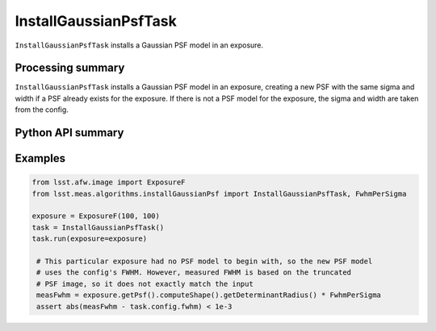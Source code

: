 .. lsst-task-topic:: lsst.meas.algorithms.installGaussianPsf.InstallGaussianPsfTask

######################
InstallGaussianPsfTask
######################

``InstallGaussianPsfTask`` installs a Gaussian PSF model in an exposure.

.. _lsst.meas.algorithms.installGaussianPsf.InstallGaussianPsfTask-summary:

Processing summary
==================

``InstallGaussianPsfTask`` installs a Gaussian PSF model in an exposure, creating a new PSF with the same sigma and width if a PSF already exists for the exposure. If there is not a PSF model for the exposure, the sigma and width are taken from the config.

.. _lsst.meas.algorithms.installGaussianPsf.InstallGaussianPsfTask-api:

Python API summary
==================

.. lsst-task-api-summary:: lsst.meas.algorithms.installGaussianPsf.InstallGaussianPsfTask

.. _lsst.meas.algorithms.installGaussianPsf.InstallGaussianPsfTask-examples:

Examples
========

.. code-block:: python

    from lsst.afw.image import ExposureF
    from lsst.meas.algorithms.installGaussianPsf import InstallGaussianPsfTask, FwhmPerSigma

    exposure = ExposureF(100, 100)
    task = InstallGaussianPsfTask()
    task.run(exposure=exposure)

     # This particular exposure had no PSF model to begin with, so the new PSF model
     # uses the config's FWHM. However, measured FWHM is based on the truncated
     # PSF image, so it does not exactly match the input
     measFwhm = exposure.getPsf().computeShape().getDeterminantRadius() * FwhmPerSigma
     assert abs(measFwhm - task.config.fwhm) < 1e-3
